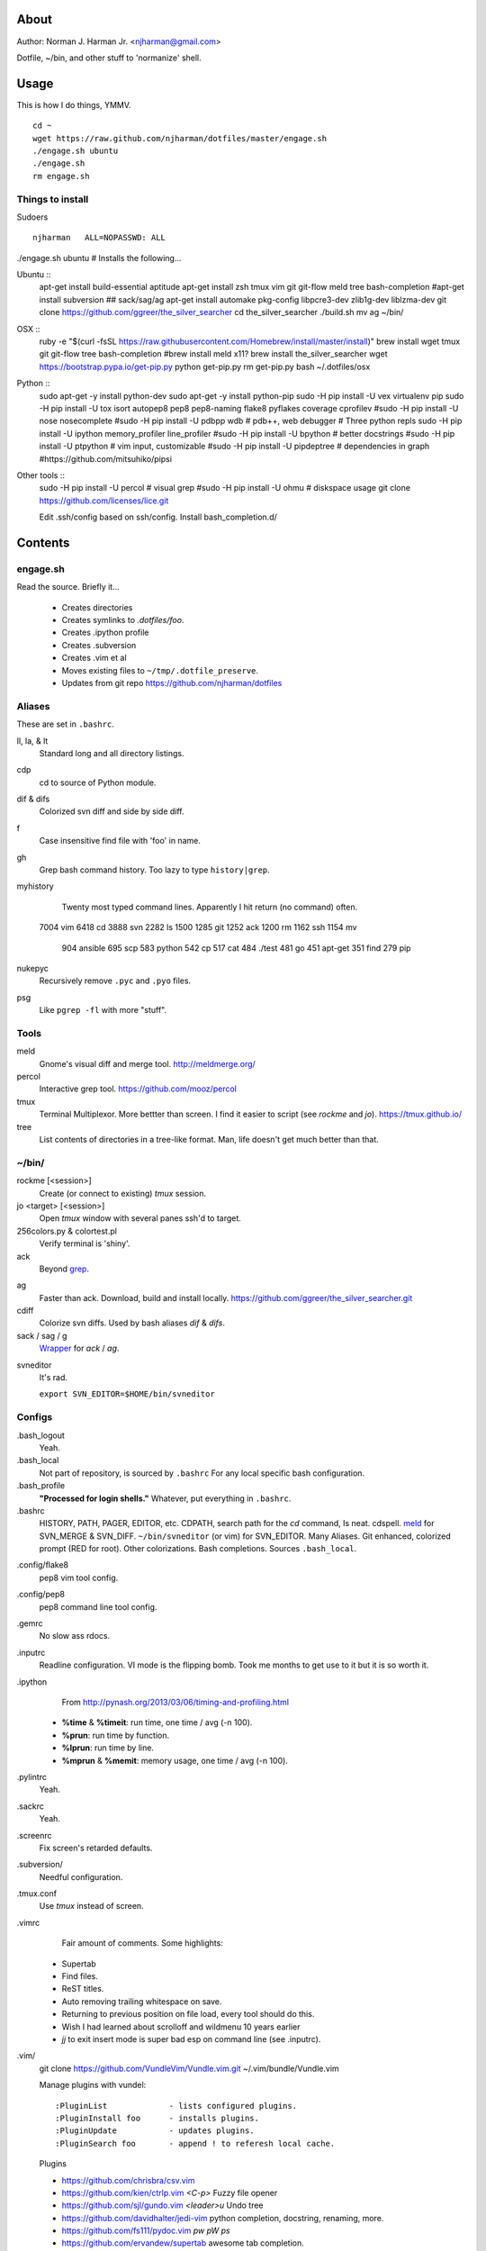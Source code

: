 About
=====
Author: Norman J. Harman Jr. <njharman@gmail.com>

Dotfile, ~/bin, and other stuff to 'normanize' shell.


Usage
=====
This is how I do things, YMMV. ::

    cd ~
    wget https://raw.github.com/njharman/dotfiles/master/engage.sh
    ./engage.sh ubuntu
    ./engage.sh
    rm engage.sh


Things to install
-----------------
Sudoers ::

  njharman   ALL=NOPASSWD: ALL

./engage.sh ubuntu  # Installs the following...

Ubuntu ::
    apt-get install build-essential aptitude
    apt-get install zsh tmux vim git git-flow meld tree bash-completion
    #apt-get install subversion
    ## sack/sag/ag
    apt-get install automake pkg-config libpcre3-dev zlib1g-dev liblzma-dev
    git clone https://github.com/ggreer/the_silver_searcher
    cd the_silver_searcher
    ./build.sh
    mv ag ~/bin/

OSX ::
    ruby -e "$(curl -fsSL https://raw.githubusercontent.com/Homebrew/install/master/install)"
    brew install wget tmux git git-flow tree bash-completion
    #brew install meld x11?
    brew install the_silver_searcher
    wget https://bootstrap.pypa.io/get-pip.py
    python get-pip.py
    rm get-pip.py
    bash ~/.dotfiles/osx

Python ::
    sudo apt-get -y install python-dev
    sudo apt-get -y install python-pip
    sudo -H pip install -U vex virtualenv pip
    sudo -H pip install -U tox isort autopep8 pep8 pep8-naming flake8 pyflakes coverage cprofilev
    #sudo -H pip install -U nose nosecomplete
    #sudo -H pip install -U pdbpp wdb # pdb++, web debugger
    # Three python repls
    sudo -H pip install -U ipython memory_profiler line_profiler
    #sudo -H pip install -U bpython   # better docstrings
    #sudo -H pip install -U ptpython  # vim input, customizable
    #sudo -H pip install -U pipdeptree # dependencies in graph
    #https://github.com/mitsuhiko/pipsi

Other tools ::
    sudo -H pip install -U percol  # visual grep
    #sudo -H pip install -U ohmu    # diskspace usage
    git clone https://github.com/licenses/lice.git

    Edit .ssh/config based on ssh/config.
    Install bash_completion.d/


Contents
========

engage.sh
---------
Read the source. Briefly it...

    - Creates directories
    - Creates symlinks to *.dotfiles/foo*.
    - Creates .ipython profile
    - Creates .subversion
    - Creates .vim et al
    - Moves existing files to ``~/tmp/.dotfile_preserve``.
    - Updates from git repo https://github.com/njharman/dotfiles


Aliases
-------
These are set in ``.bashrc``.

ll, la, & lt
    Standard long and all directory listings.

cdp
    cd to source of Python module.

dif & difs
    Colorized svn diff and side by side diff.

f
    Case insensitive find file with 'foo' in name.

gh
    Grep bash command history. Too lazy to type ``history|grep``.

myhistory
    Twenty most typed command lines.  Apparently I hit return (no command) often. ::

   7004 vim
   6418 cd
   3888 svn
   2282 ls
   1500
   1285 git
   1252 ack
   1200 rm
   1162 ssh
   1154 mv
    904 ansible
    695 scp
    583 python
    542 cp
    517 cat
    484 ./test
    481 go
    451 apt-get
    351 find
    279 pip

nukepyc
    Recursively remove ``.pyc`` and ``.pyo`` files.

psg
    Like ``pgrep -fl`` with more "stuff".


Tools
-----

meld
    Gnome's visual diff and merge tool. http://meldmerge.org/

percol
    Interactive grep tool. https://github.com/mooz/percol

tmux
    Terminal Multiplexor. More bettter than screen. I find it easier to script
    (see `rockme` and `jo`). https://tmux.github.io/

tree
    List contents of directories in a tree-like format. Man, life doesn't get
    much better than that.


~/bin/
------

rockme [<session>]
    Create (or connect to existing) *tmux* session.

jo <target> [<session>]
    Open *tmux* window with several panes ssh'd to target.

256colors.py & colortest.pl
    Verify terminal is 'shiny'.

ack
    Beyond grep__.

__ http://beyondgrep.com/

ag
    Faster than ack. Download, build and install locally.
    https://github.com/ggreer/the_silver_searcher.git

cdiff
    Colorize svn diffs. Used by bash aliases *dif* & *difs*.

sack / sag / g
    Wrapper__ for `ack` / `ag`.

__ https://github.com/sampson-chen/sack

svneditor
    It's rad.

    ``export SVN_EDITOR=$HOME/bin/svneditor``


Configs
-------
.bash_logout
    Yeah.

.bash_local
    Not part of repository, is sourced by ``.bashrc`` For any local specific bash configuration.

.bash_profile
    **"Processed for login shells."** Whatever, put everything in ``.bashrc``.

.bashrc
    HISTORY, PATH, PAGER, EDITOR, etc.
    CDPATH, search path for the *cd* command, Is neat. cdspell.
    meld__ for SVN_MERGE & SVN_DIFF. ``~/bin/svneditor`` (or vim) for SVN_EDITOR.
    Many Aliases.
    Git enhanced, colorized prompt (RED for root). Other colorizations.
    Bash completions.
    Sources ``.bash_local``.

__ http://meldmerge.org/

.config/flake8
    pep8 vim tool config.

.config/pep8
    pep8 command line tool config.

.gemrc
    No slow ass rdocs.

.inputrc
    Readline configuration. VI mode is the flipping bomb.  Took me months to get use to it but it is so worth it.

.ipython
    From http://pynash.org/2013/03/06/timing-and-profiling.html

  - **%time** & **%timeit**: run time, one time / avg (-n 100).
  - **%prun**: run time by function.
  - **%lprun**: run time by line.
  - **%mprun** & **%memit**: memory usage, one time / avg (-n 100).

.pylintrc
    Yeah.

.sackrc
    Yeah.

.screenrc
    Fix screen's retarded defaults.

.subversion/
    Needful configuration.

.tmux.conf
    Use *tmux* instead of screen.

.vimrc
    Fair amount of comments.  Some highlights:

   - Supertab
   - Find files.
   - ReST titles.
   - Auto removing trailing whitespace on save.
   - Returning to previous position on file load, every tool should do this.
   - Wish I had learned about scrolloff and wildmenu 10 years earlier
   - *jj* to exit insert mode is super bad esp on command line (see .inputrc).

.vim/
    git clone https://github.com/VundleVim/Vundle.vim.git ~/.vim/bundle/Vundle.vim

    Manage plugins with vundel::

        :PluginList             - lists configured plugins.
        :PluginInstall foo      - installs plugins.
        :PluginUpdate           - updates plugins.
        :PluginSearch foo       - append ! to referesh local cache.

    Plugins

    - https://github.com/chrisbra/csv.vim
    - https://github.com/kien/ctrlp.vim         *<C-p>* Fuzzy file opener
    - https://github.com/sjl/gundo.vim          *<leader>u* Undo tree
    - https://github.com/davidhalter/jedi-vim   python completion, docstring, renaming, more.
    - https://github.com/fs111/pydoc.vim        *pw* *pW* *ps*
    - https://github.com/ervandew/supertab      awesome tab completion.
    - https://github.com/tomtom/tcomment_vim    *gc* (un)comment, *g<* explicit uncomment, *g>* explicit comment
    - https://github.com/bling/vim-airline
    - https://github.com/bling/vim-airline-themes
    - https://github.com/nvie/vim-flake8        *<F8>* for code style nirvana.
    - https://github.com/tpope/vim-fugitive
    - https://github.com/airblade/vim-gitgutter
    - https://github.com/voithos/vim-python-matchit
    - https://github.com/christoomey/vim-tmux-navigator unified tmux/vim nav.
    - https://github.com/bronson/vim-trailing-whitespace   *:FixWhitespace* (visual selection or whole file)


Templates
---------
Things not automatically copied / installed.

bash_completion.d
    Copy to /etc/bash_completion.d/
    ``vagrant`` from https://github.com/rjw1/vagrant-bash-completion

osx
    Not a configuration file.  Execute it under osX to set bunch of crap.

ssh/
    ssh configuration template.
